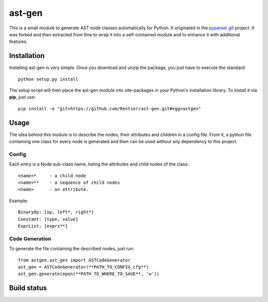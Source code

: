 ===============
ast-gen 
===============

This is a small module to generate AST node classes automatically for Python. It originated in the `pyparser git`_ project. It was forked and then extracted from thre to wrap it into a self-contained module and to enhance it with additional features.

Installation
------------

Installing ast-gen is very simple. Once you download and unzip the package, you just have to execute the standard ::

	python setup.py install 

The setup script will then place the ast-gen module into site-packages in your Python's installation library. To install it via **pip**, just use::

	pip install -e "git+https://github.com/Rentier/ast-gen.git#egg=astgen" 

Usage
-----

The idea behind this module is to describe the nodes, their attributes and children in a config file. From it, a python file containing one class for every node is generated and then can be used without any dependency to this project.

Config
^^^^^^

Each entry is a Node sub-class name, listing the attributes and child nodes of the class: ::

	<name>*     - a child node
	<name>**    - a sequence of child nodes
	<name>      - an attribute.

Example: ::

	BinaryOp: [op, left*, right*]
	Constant: [type, value]
	ExprList: [exprs**]

Code Generation
^^^^^^^^^^^^^^^

To generate the file containing the described nodes, just run::

	from astgen.ast_gen import ASTCodeGenerator
	ast_gen = ASTCodeGenerator(**PATH_TO_CONFIG.cfg**)
	ast_gen.generate(open(**PATH_TO_WHERE_TO_SAVE**, 'w'))

Build status
------------

.. image:: https://travis-ci.org/Rentier/ast-gen.png?branch=master   :target: https://travis-ci.org/Rentier/ast-gen

.. _pyparser git: https://github.com/eliben/pycparser
